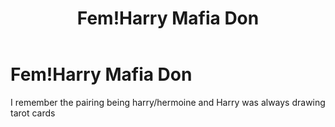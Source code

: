 #+TITLE: Fem!Harry Mafia Don

* Fem!Harry Mafia Don
:PROPERTIES:
:Author: MusingsThoughts
:Score: 1
:DateUnix: 1603757584.0
:DateShort: 2020-Oct-27
:FlairText: What's That Fic?
:END:
I remember the pairing being harry/hermoine and Harry was always drawing tarot cards

